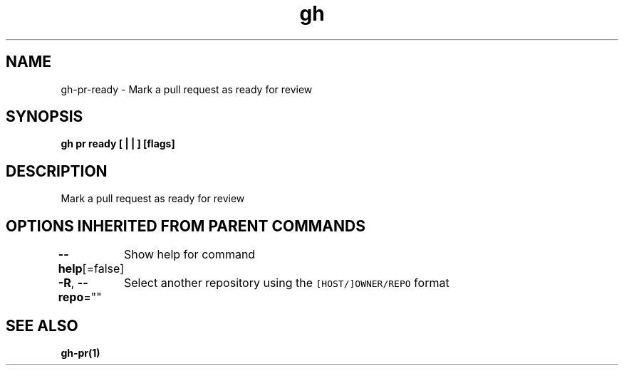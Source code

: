 .nh
.TH "gh" "1" "Dec 2020" "" ""

.SH NAME
.PP
gh\-pr\-ready \- Mark a pull request as ready for review


.SH SYNOPSIS
.PP
\fBgh pr ready [ |  | ] [flags]\fP


.SH DESCRIPTION
.PP
Mark a pull request as ready for review


.SH OPTIONS INHERITED FROM PARENT COMMANDS
.PP
\fB\-\-help\fP[=false]
	Show help for command

.PP
\fB\-R\fP, \fB\-\-repo\fP=""
	Select another repository using the \fB\fC[HOST/]OWNER/REPO\fR format


.SH SEE ALSO
.PP
\fBgh\-pr(1)\fP
